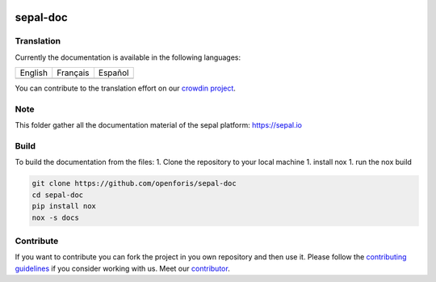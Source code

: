 .. image:: docs/source/_images/sepal_header.png

sepal-doc
=========

.. image:: https://img.shields.io/badge/License-CC%20BY--SA%204.0-yellow.svg
    :target: LICENSE
    :alt: License: CC BY-SA 4.0

.. image:: https://img.shields.io/readthedocs/sepal-doc/latest?logo=readthedocs&logoColor=white
    :target: https://sepal-doc.readthedocs.io/en/latest/
    :alt: Documentation Status
    
.. image:: https://img.shields.io/youtube/channel/views/UCtpxScciUj0fjMmhpYsAZbA?color=red&logo=youtube&logoColor=white&style=flat
   :target: https://www.youtube.com/channel/UCtpxScciUj0fjMmhpYsAZbA
   :alt: YouTube Channel Views
    
.. image:: https://img.shields.io/twitter/follow/openforis?color=%231DA1F2&logo=twitter&logoColor=white&style=flat
   :target: https://twitter.com/openforis
   :alt: Twitter Follow
    
.. image:: https://img.shields.io/stackexchange/gis/t/sepal?label=GIS.StackExchange&logo=stackexchange&logoColor=white
    :target: https://gis.stackexchange.com/questions/tagged/sepal
    :alt: gis

Translation
-----------

Currently the documentation is available in the following languages:

.. list-table::

   * - English
     - Français
     - Español
   * - .. image:: https://img.shields.io/static/v1?label=en&message=100%&logo=crowdin&logoColor=white&color=blue
     - .. image:: https://img.shields.io/badge/dynamic/json?logoColor=white&label=fr&logo=crowdin&query=%24.progress.1.data.translationProgress&url=https%3A%2F%2Fbadges.awesome-crowdin.com%2Fstats-15322738-562097.json
     - .. image:: https://img.shields.io/badge/dynamic/json?logoColor=white&label=es&logo=crowdin&query=%24.progress.0.data.translationProgress&url=https%3A%2F%2Fbadges.awesome-crowdin.com%2Fstats-15322738-562097.json

You can contribute to the translation effort on our `crowdin project <https://crowdin.com/project/sepal-doc>`__.
    
Note
----

This folder gather all the documentation material of the sepal platform: `<https://sepal.io>`_

Build
-----

To build the documentation from the files:
1. Clone the repository to your local machine 
1. install nox
1. run the nox build

.. code-block:: console

    git clone https://github.com/openforis/sepal-doc
    cd sepal-doc
    pip install nox 
    nox -s docs

Contribute
----------

If you want to contribute you can fork the project in you own repository and then use it. 
Please follow the `contributing guidelines <https://docs.sepal.io/en/latest/team/contribute.html>`_ if you consider working with us. 
Meet our `contributor <https://github.com/openforis/sepal-doc/blob/master/AUTHORS.rst>`_. 
